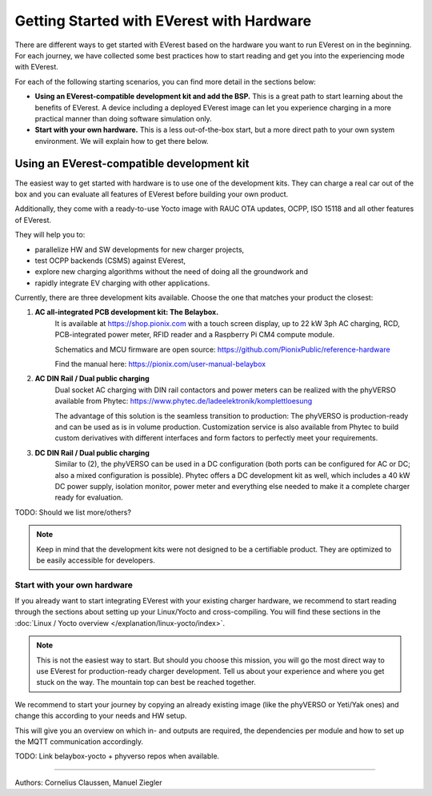 .. _exp_getting_started_hw:

############################
Getting Started with EVerest with Hardware
############################

There are different ways to get started with EVerest based on the
hardware you want to run EVerest on in the beginning. For each journey,
we have collected some best practices how to start reading and get you
into the experiencing mode with EVerest.

For each of the following starting scenarios, you can find more detail
in the sections below:

-  **Using an EVerest-compatible development kit and add the BSP.** This
   is a great path to start learning about the benefits of EVerest. A
   device including a deployed EVerest image can let you experience
   charging in a more practical manner than doing software simulation
   only.

-  **Start with your own hardware.** This is a less out-of-the-box
   start, but a more direct path to your own system environment. We will
   explain how to get there below.

Using an EVerest-compatible development kit
===========================================

The easiest way to get started with hardware is to use one of the development kits.
They can charge a real car out of the box and you can evaluate all features of
EVerest before building your own product.

Additionally, they come with a ready-to-use Yocto image with RAUC OTA updates, OCPP,
ISO 15118 and all other features of EVerest.

They will help you to:

* parallelize HW and SW developments for new charger projects,
* test OCPP backends (CSMS) against EVerest,
* explore new charging algorithms without the need of doing all the groundwork and
* rapidly integrate EV charging with other applications.

Currently, there are three development kits available. Choose the one that matches 
your product the closest:

1. **AC all-integrated PCB development kit: The Belaybox.**  
    It is available at https://shop.pionix.com with a touch screen display, 
    up to 22 kW 3ph AC charging, RCD, PCB-integrated power meter, RFID reader and 
    a Raspberry Pi CM4 compute module.
     
    Schematics and MCU firmware are open source:
    https://github.com/PionixPublic/reference-hardware

    Find the manual here: https://pionix.com/user-manual-belaybox
     
2. **AC DIN Rail / Dual public charging**  
    Dual socket AC charging with DIN rail contactors and power meters can be realized
    with the phyVERSO available from Phytec:  
    https://www.phytec.de/ladeelektronik/komplettloesung
     
    The advantage of this solution is the seamless transition to production: The phyVERSO
    is production-ready and can be used as is in volume production. Customization service
    is also available from Phytec to build custom derivatives with different interfaces
    and form factors to perfectly meet your requirements.  

3. **DC DIN Rail / Dual public charging**
    Similar to (2), the phyVERSO can be used in a DC configuration (both ports can be 
    configured for AC or DC; also a mixed configuration is possible). Phytec offers a
    DC development kit as well, which includes a 40 kW DC power supply, isolation monitor,
    power meter and everything else needed to make it a complete charger ready for
    evaluation.

TODO: Should we list more/others?

.. note::

    Keep in mind that the development kits were not designed to be a certifiable product.
    They are optimized to be easily accessible for developers.

Start with your own hardware
----------------------------

If you already want to start integrating EVerest with
your existing charger hardware, we recommend to start reading through
the sections about setting up your Linux/Yocto and cross-compiling.
You will find these sections in the :doc:`Linux / Yocto overview </explanation/linux-yocto/index>`.

.. note::

   This is not the easiest way to start.
   But should you choose this mission, you will go the most direct way to use
   EVerest for production-ready charger development.
   Tell us about your experience and where you get stuck on the way.
   The mountain top can best be reached together.

We recommend to start your journey by copying an already existing image
(like the phyVERSO or Yeti/Yak ones) and change this according to your
needs and HW setup.

This will give you an overview on which in- and outputs are required,
the dependencies per module and how to set up the MQTT communication
accordingly.

TODO: Link belaybox-yocto + phyverso repos when available.

-----------------------------------

Authors: Cornelius Claussen, Manuel Ziegler

